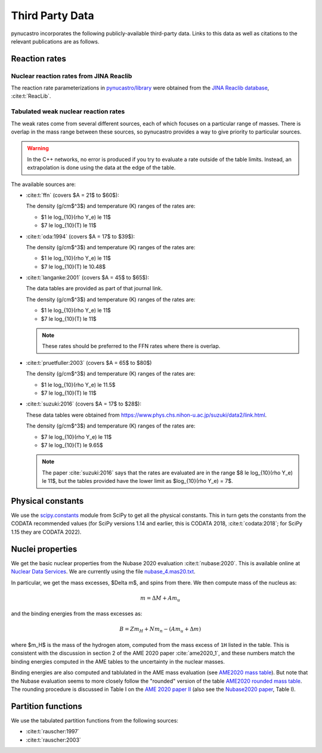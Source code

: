 Third Party Data
================

pynucastro incorporates the following publicly-available
third-party data. Links to this data as well as citations to the
relevant publications are as follows.

Reaction rates
--------------

Nuclear reaction rates from JINA Reaclib
^^^^^^^^^^^^^^^^^^^^^^^^^^^^^^^^^^^^^^^^

The reaction rate parameterizations in `pynucastro/library <https://github.com/pynucastro/pynucastro/tree/main/pynucastro/library>`_
were obtained from the `JINA Reaclib database <https://reaclib.jinaweb.org/>`_, :cite:t:`ReacLib`.

.. _tabulated_rate_sources:

Tabulated weak nuclear reaction rates
^^^^^^^^^^^^^^^^^^^^^^^^^^^^^^^^^^^^^

The weak rates come from several different sources, each of which focuses on
a particular range of masses.  There is overlap in the mass range between
these sources, so pynucastro provides a way to give priority to particular
sources.

.. warning::

   In the C++ networks, no error is produced if you try to evaluate a rate outside of the table
   limits.  Instead, an extrapolation is done using the data at the edge of the table.

The available sources are:

* :cite:t:`ffn` (covers $A = 21$ to $60$):

  The density (g/cm$^3$) and temperature (K) ranges of the rates are:

  * $1 \le \log_{10}(\rho Y_e) \le 11$
  * $7 \le \log_{10}(T) \le 11$

* :cite:t:`oda:1994` (covers $A = 17$ to $39$):

  The density (g/cm$^3$) and temperature (K) ranges of the rates are:

  * $1 \le \log_{10}(\rho Y_e) \le 11$
  * $7 \le \log_{10}(T) \le 10.48$

* :cite:t:`langanke:2001` (covers $A = 45$ to $65$):

  The data tables are provided as part of that journal link.

  The density (g/cm$^3$) and temperature (K) ranges of the rates are:

  * $1 \le \log_{10}(\rho Y_e) \le 11$
  * $7 \le \log_{10}(T) \le 11$

  .. note::

     These rates should be preferred to the FFN rates where there is
     overlap.

* :cite:t:`pruetfuller:2003` (covers $A = 65$ to $80$)

  The density (g/cm$^3$) and temperature (K) ranges of the rates are:

  * $1 \le \log_{10}(\rho Y_e) \le 11.5$
  * $7 \le \log_{10}(T) \le 11$

* :cite:t:`suzuki:2016` (covers $A = 17$ to $28$):

  These data tables were obtained from
  `<https://www.phys.chs.nihon-u.ac.jp/suzuki/data2/link.html>`_.

  The density (g/cm$^3$) and temperature (K) ranges of the rates are:

  * $7 \le \log_{10}(\rho Y_e) \le 11$
  * $7 \le \log_{10}(T) \le 9.65$

  .. note::

     The paper :cite:`suzuki:2016` says that the rates are evaluated
     are in the range $8 \le \log_{10}(\rho Y_e) \le 11$, but the
     tables provided have the lower limit as $\log_{10}(\rho Y_e) =
     7$.



Physical constants
------------------

We use the `scipy.constants <https://docs.scipy.org/doc/scipy/reference/constants.html>`_ module
from SciPy to get all the physical constants.  This in turn gets the constants from the CODATA
recommended values (for SciPy versions 1.14 and earlier, this is CODATA 2018, :cite:t:`codata:2018`;
for SciPy 1.15 they are CODATA 2022).


Nuclei properties
-----------------

We get the basic nuclear properties from the Nubase 2020 evaluation :cite:t:`nubase:2020`.  This
is available online at `Nuclear Data Services <https://www-nds.iaea.org/amdc/>`_.
We are currently using the file `nubase_4.mas20.txt <https://www-nds.iaea.org/amdc/ame2020/nubase_4.mas20.txt>`_.

In particular, we get the mass excesses, $\Delta m$, and spins from there.  We then compute
mass of the nucleus as:

.. math::

   m = \Delta M + A m_u

and the binding energies from the mass excesses as:

.. math::

   B = Z m_H + N m_n - (A m_u + \Delta m)

where $m_H$ is the mass of the hydrogen atom, computed from the mass
excess of ``1H`` listed in the table.  This is consistent with the
discussion in section 2 of the AME 2020 paper :cite:`ame2020_1`, and
these numbers match the binding energies computed in the AME tables to
the uncertainty in the nuclear masses.

Binding energies are also computed and tablulated in the AME mass
evaluation (see `AME2020 mass table
<https://www-nds.iaea.org/amdc/ame2020/mass_1.mas20.txt>`_).  But note
that the Nubase evaluation seems to more closely follow the "rounded"
version of the table `AME2020 rounded mass
table <https://www-nds.iaea.org/amdc/ame2020/massround.mas20.txt>`_.
The rounding procedure is discussed in Table I on the `AME 2020 paper
II <https://iopscience.iop.org/article/10.1088/1674-1137/abddaf>`_ (also
see the `Nubase2020
paper <https://iopscience.iop.org/article/10.1088/1674-1137/abddae>`_,
Table I).

Partition functions
-------------------

We use the tabulated partition functions from the following sources:

* :cite:t:`rauscher:1997`

* :cite:t:`rauscher:2003`
